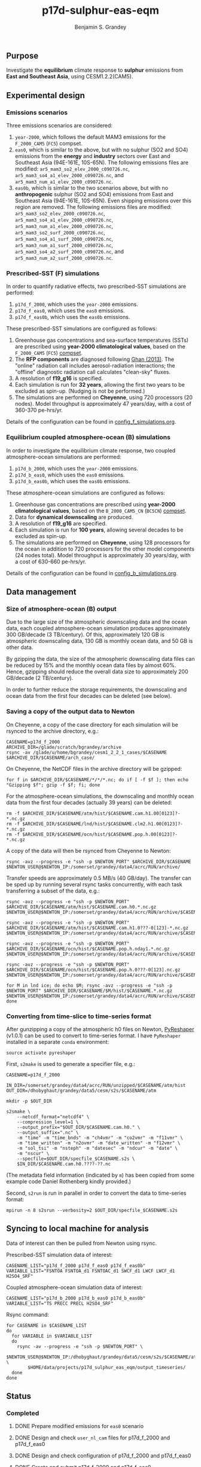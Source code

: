 #+TITLE: p17d-sulphur-eas-eqm
#+AUTHOR: Benjamin S. Grandey
#+OPTIONS: ^:nil

** Purpose
Investigate the *equilibrium* climate response to *sulphur* emissions from *East and Southeast Asia*, using CESM1.2.2(CAM5).

** Experimental design

*** Emissions scenarios
Three emissions scenarios are considered:
1. =year-2000=, which follows the default MAM3 emissions for the =F_2000_CAM5= (=FC5=) compset.
2. =eas0=, which is similar to the above, but with no sulphur (SO2 and SO4) emissions from the *energy* and *industry* sectors over East and Southeast Asia (94E-161E, 10S-65N). The following emissions files are modified: =ar5_mam3_so2_elev_2000_c090726.nc=, =ar5_mam3_so4_a1_elev_2000_c090726.nc=, and =ar5_mam3_num_a1_elev_2000_c090726.nc=.
3. =eas0b=, which is similar to the two scenarios above, but with no *anthropogenic* sulphur (SO2 and SO4) emissions from East and Southeast Asia (94E-161E, 10S-65N). Even shipping emissions over this region are removed. The following emissions files are modified: =ar5_mam3_so2_elev_2000_c090726.nc=, =ar5_mam3_so4_a1_elev_2000_c090726.nc=, =ar5_mam3_num_a1_elev_2000_c090726.nc=, =ar5_mam3_so2_surf_2000_c090726.nc=, =ar5_mam3_so4_a1_surf_2000_c090726.nc=, =ar5_mam3_num_a1_surf_2000_c090726.nc=, =ar5_mam3_so4_a2_surf_2000_c090726.nc=, and =ar5_mam3_num_a2_surf_2000_c090726.nc=.

*** Prescribed-SST (F) simulations
In order to quantify radiative effects, two prescribed-SST simulations are performed:
1. =p17d_f_2000=, which uses the =year-2000= emissions.
2. =p17d_f_eas0=, which uses the =eas0= emissions.
3. =p17d_f_eas0b=, which uses the =eas0b= emissions.

These prescribed-SST simulations are configured as follows:
1. Greenhouse gas concentrations and sea-surface temperatures (SSTs) are prescribed using *year-2000 climatological values*, based on the =F_2000_CAM5= (=FC5=) [[http://www.cesm.ucar.edu/models/cesm1.2/cesm/doc/modelnl/compsets.html][compset]].
2. The *RFP components* are diagnosed following [[http://www.atmos-chem-phys.net/13/9971/2013/][Ghan (2013)]]. The "online" radiation call includes aerosol-radiation interactions; the "offline" diagnostic radiation call calculates "clean-sky" fluxes.
3. A resolution of *f19_g16* is specified.
4. Each simulation is run for *32 years*, allowing the first two years to be excluded as spin-up. (Nudging is not be performed.)
5. The simulations are performed on *Cheyenne*, using 720 processors (20 nodes). Model throughput is approximately 47 years/day, with a cost of 360-370 pe-hrs/yr.

Details of the configuration can be found in [[https://github.com/grandey/p17d-sulphur-eas-eqm/blob/master/config_simulations/config_f_simulations.org][config_f_simulations.org]].

*** Equilibrium coupled atmosphere-ocean (B) simulations
In order to investigate the equilibrium climate response, two coupled atmosphere-ocean simulations are performed:
1. =p17d_b_2000=, which uses the =year-2000= emissions.
2. =p17d_b_eas0=, which uses the =eas0= emissions.
3. =p17d_b_eas0b=, which uses the =eas0b= emissions.

These atmosphere-ocean simulations are configured as follows:
1. Greenhouse gas concentrations are prescribed using *year-2000 climatological values*, based on the =B_2000_CAM5_CN= (=BC5CN=) [[http://www.cesm.ucar.edu/models/cesm1.2/cesm/doc/modelnl/compsets.html][compset]].
2. Data for *dynamical downscaling* are produced.
3. A resolution of *f19_g16* are specified.
4. Each simulation is run for *100 years*, allowing several decades to be excluded as spin-up.
5. The simulations are performed on *Cheyenne*, using 128 processors for the ocean in addition to 720 processors for the other model components (24 nodes total). Model throughput is approximately 30 years/day, with a cost of 630-660 pe-hrs/yr.

Details of the configuration can be found in [[https://github.com/grandey/p17d-sulphur-eas-eqm/blob/master/config_simulations/config_b_simulations.org][config_b_simulations.org]].

** Data management

*** Size of atmosphere-ocean (B) output
Due to the large size of the atmospheric downscaling data and the ocean data, each coupled atmosphere-ocean simulation produces approximately 300 GB/decade (3 TB/century). Of this, approximately 120 GB is atmospheric downscaling data, 130 GB is monthly ocean data, and 50 GB is other data.

By gzipping the data, the size of the atmospheric downscaling data files can be reduced by 15% and the monthly ocean data files by almost 60%. Hence, gzipping should reduce the overall data size to approximately 200 GB/decade (2 TB/century).

In order to further reduce the storage requirements, the downscaling and ocean data from the first four decades can be deleted (see below).

*** Saving a copy of the output data to Newton
On Cheyenne, a copy of the case directory for each simulation will be rsynced to the archive directory, e.g.:

#+BEGIN_SRC
CASENAME=p17d_f_2000
ARCHIVE_DIR=/glade/scratch/bgrandey/archive
rsync -av /glade/u/home/bgrandey/cesm1_2_2_1_cases/$CASENAME $ARCHIVE_DIR/$CASENAME/arch_case/
#+END_SRC

On Cheyenne, the NetCDF files in the archive directory will be gzipped:

#+BEGIN_SRC
for f in $ARCHIVE_DIR/$CASENAME/*/*/*.nc; do if [ -f $f ]; then echo "Gzipping $f"; gzip -f $f; fi; done
#+END_SRC

For the atmosphere-ocean simulations, the downscaling and monthly ocean data from the first four decades (actually 39 years) can be deleted:

#+BEGIN_SRC
rm -f $ARCHIVE_DIR/$CASENAME/atm/hist/$CASENAME.cam.h1.00[0123]?-*.nc.gz
rm -f $ARCHIVE_DIR/$CASENAME/lnd/hist/$CASENAME.clm2.h1.00[0123]?-*.nc.gz
rm -f $ARCHIVE_DIR/$CASENAME/ocn/hist/$CASENAME.pop.h.00[0123]?-*.nc.gz
#+END_SRC

A copy of the data will then be rsynced from Cheyenne to Newton:

#+BEGIN_SRC
rsync -avz --progress -e "ssh -p $NEWTON_PORT" $ARCHIVE_DIR/$CASENAME $NEWTON_USER@$NEWTON_IP:/somerset/grandey/data4/acrc/RUN/archive/
#+END_SRC

Transfer speeds are approximately 0.5 MB/s (40 GB/day). The transfer can be sped up by running several rsync tasks concurrently, with each task transferring a subset of the data, e.g.:

#+BEGIN_SRC
rsync -avz --progress -e "ssh -p $NEWTON_PORT" $ARCHIVE_DIR/$CASENAME/atm/hist/$CASENAME.cam.h0.*.nc.gz $NEWTON_USER@$NEWTON_IP:/somerset/grandey/data4/acrc/RUN/archive/$CASENAME/atm/hist/

rsync -avz --progress -e "ssh -p $NEWTON_PORT" $ARCHIVE_DIR/$CASENAME/atm/hist/$CASENAME.cam.h1.0???-0[123]-*.nc.gz $NEWTON_USER@$NEWTON_IP:/somerset/grandey/data4/acrc/RUN/archive/$CASENAME/atm/hist/

rsync -avz --progress -e "ssh -p $NEWTON_PORT" $ARCHIVE_DIR/$CASENAME/ocn/hist/$CASENAME.pop.h.nday1.*.nc.gz $NEWTON_USER@$NEWTON_IP:/somerset/grandey/data4/acrc/RUN/archive/$CASENAME/ocn/hist/

rsync -avz --progress -e "ssh -p $NEWTON_PORT" $ARCHIVE_DIR/$CASENAME/ocn/hist/$CASENAME.pop.h.0???-0[123].nc.gz $NEWTON_USER@$NEWTON_IP:/somerset/grandey/data4/acrc/RUN/archive/$CASENAME/ocn/hist/

for M in lnd ice; do echo $M; rsync -avz --progress -e "ssh -p $NEWTON_PORT" $ARCHIVE_DIR/$CASENAME/$M/hist/$CASENAME.*.nc.gz $NEWTON_USER@$NEWTON_IP:/somerset/grandey/data4/acrc/RUN/archive/$CASENAME/$M/hist/; done
#+END_SRC

*** Converting from time-slice to time-series format
After gunzipping a copy of the atmospheric h0 files on Newton, [[https://github.com/NCAR/PyReshaper][PyReshaper]] (v1.0.1) can be used to convert to time-series format. I have =PyReshaper= installed in a separate =conda= environment:

#+BEGIN_SRC
source activate pyreshaper
#+END_SRC

First, =s2make= is used to generate a specifier file, e.g.:

#+BEGIN_SRC
CASENAME=p17d_f_2000

IN_DIR=/somerset/grandey/data4/acrc/RUN/unzipped/$CASENAME/atm/hist
OUT_DIR=/dhobyghaut/grandey/data5/cesm/s2s/$CASENAME/atm

mkdir -p $OUT_DIR

s2smake \
    --netcdf_format="netcdf4" \
    --compression_level=1 \
    --output_prefix="$OUT_DIR/$CASENAME.cam.h0." \
    --output_suffix=".nc" \
    -m "time" -m "time_bnds" -m "ch4vmr" -m "co2vmr" -m "f11vmr" \
    -m "time_written" -m "n2ovmr" -m "date_written" -m "f12vmr" \
    -m "sol_tsi" -m "nsteph" -m "datesec" -m "ndcur" -m "date" \
    -m "nscur" \
    --specfile=$OUT_DIR/specfile_$CASENAME.s2s \
    $IN_DIR/$CASENAME.cam.h0.????-??.nc
#+END_SRC

(The metadata field information (indicated by =m=) has been copied from some example code Daniel Rothenberg kindly provided.)

Second, =s2run= is run in parallel in order to convert the data to time-series format:

#+BEGIN_SRC
mpirun -n 8 s2srun --verbosity=2 $OUT_DIR/specfile_$CASENAME.s2s
#+END_SRC

** Syncing to local machine for analysis
Data of interest can then be pulled from Newton using rsync.

Prescribed-SST simulation data of interest:

#+BEGIN_SRC
CASENAME_LIST="p17d_f_2000 p17d_f_eas0 p17d_f_eas0b"
VARIABLE_LIST="FSNTOA FSNTOA_d1 FSNTOAC_d1 SWCF_d1 LWCF LWCF_d1 H2SO4_SRF"
#+END_SRC

Coupled atmosphere-ocean simulation data of interest:

#+BEGIN_SRC
CASENAME_LIST="p17d_b_2000 p17d_b_eas0 p17d_b_eas0b"
VARIABLE_LIST="TS PRECC PRECL H2SO4_SRF"
#+END_SRC

Rsync command:

#+BEGIN_SRC
for CASENAME in $CASENAME_LIST
do
  for VARIABLE in $VARIABLE_LIST
  do
    rsync -av --progress -e "ssh -p $NEWTON_PORT" \
        $NEWTON_USER@$NEWTON_IP:/dhobyghaut/grandey/data5/cesm/s2s/$CASENAME/atm/$CASENAME.cam.h0.$VARIABLE.nc \
        $HOME/data/projects/p17d_sulphur_eas_eqm/output_timeseries/
  done
done
#+END_SRC

** Status

*** Completed
***** DONE Prepare modified emissions for =eas0= scenario
CLOSED: [2017-08-14 Mon 16:03]
***** DONE Design and check =user_nl_cam= files for p17d_f_2000 and p17d_f_eas0
CLOSED: [2017-08-14 Mon 16:12]
***** DONE Design and check configuration of p17d_f_2000 and p17d_f_eas0
CLOSED: [2017-08-14 Mon 16:17]
***** DONE Create and submit p17d_f_2000 and p17d_f_eas0
CLOSED: [2017-08-14 Mon 16:42]
***** DONE Design and check =user_nl_cam= files for p17d_b_2000 and p17d_b_eas0
CLOSED: [2017-08-15 Tue 14:22]
***** DONE Design and check configuration of p17d_b_2000 and p17d_b_eas0
CLOSED: [2017-08-15 Tue 14:25]
***** DONE Create and submit p17d_b_2000 and p17d_b_eas0
CLOSED: [2017-08-15 Tue 14:44]
***** DONE Archive copy of p17d_f_2000 and p17d_f_eas0 to Newton
CLOSED: [2017-08-16 Wed 10:40]
***** DONE Archive copy of coupled p17d_b_2000 and p17d_b_eas0 to Newton
CLOSED: [2017-08-21 Mon 14:06]
***** DONE Check that no downscaling data files are missing from p17d_b_2000 and p17d_b_eas0 on Newton 
CLOSED: [2017-08-21 Mon 11:54]
***** DONE AMWG diagnostics for p17d_b_eas0-p17d_b_2000
CLOSED: [2017-08-21 Mon 15:55]
***** DONE AMWG diagnostics for p17d_f_eas0-p17d_f_2000
CLOSED: [2017-08-21 Mon 15:55]
***** DONE Convert atm h0 data from p17d_f_2000, p17d_f_eas0, p17d_b_2000, and p17d_b_eas0 to time-series format on Newton
CLOSED: [2017-08-21 Mon 17:56]
***** DONE Prepare modified emissions for =eas0b= scenario
CLOSED: [2017-08-21 Mon 17:56]
***** DONE Design and check =user_nl_cam= files for p17d_f_eas0b and p17d_b_eas0b
CLOSED: [2017-08-21 Mon 18:06]
***** DONE Design and check configuration of p17d_f_eas0b and p17d_b_eas0b
CLOSED: [2017-08-21 Mon 18:10]
***** DONE Create and submit p17d_f_eas0b and p17d_b_eas0b
CLOSED: [2017-08-21 Mon 20:25]
***** DONE Archive copy of p17d_f_eas0b data to Newton
CLOSED: [2017-08-22 Tue 14:53]
***** DONE Convert atm h0 data from p17d_f_eas0b to time-series format on Newton
CLOSED: [2017-08-22 Tue 18:01]

*** Still to-do
***** TODO Archive copy of p17d_b_eas0b data to Newton
***** TODO Check that no downscaling data files are missing from p17d_b_eas0 on Newton
***** TODO Convert atm h0 data from p17d_b_eas0b to time-series format on Newton
***** TODO Continue preliminary analysis
***** TODO Update AMWG diagnostics, including using year-2000 scenario as test case (not cntl)

** Author
Benjamin S. Grandey, 2017, in collaboration with Yeo Lik Khian, Lee Hsiang-He, and [[http://web.mit.edu/wangc/][Chien Wang]].

** Acknowledgements
This repository has been developed in order to facilitate research conducted at the Singapore-MIT Alliance for Research and Technology (SMART), supported by the National Research Foundation (NRF), Prime Minister’s Office, Singapore under its Campus for Research Excellence and Technological Enterprise (CREATE) programme.

